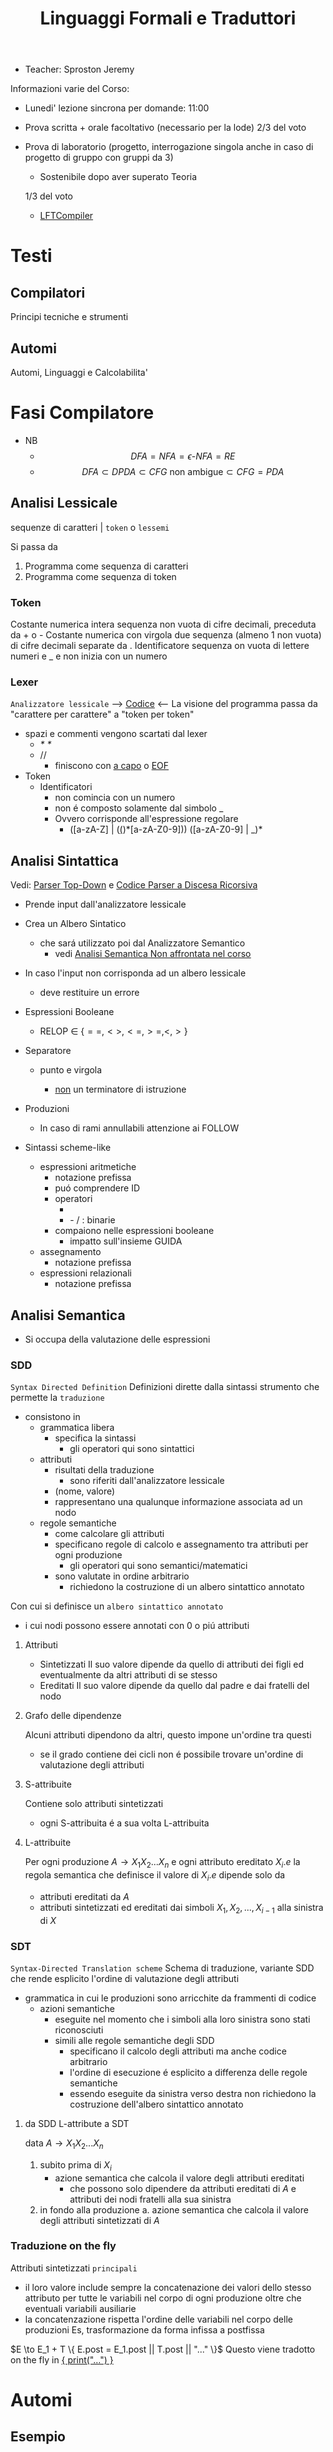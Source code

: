 :PROPERTIES:
:ID:       324d8ba8-c790-46d9-aef8-56b977b783ba
:ROAM_ALIASES: LFT
:END:
#+TITLE: Linguaggi Formali e Traduttori
#+startup: latexpreview
#+filetags: university
- Teacher:  Sproston Jeremy

Informazioni varie del Corso:
- Lunedi' lezione sincrona per domande: 11:00

- Prova scritta + orale facoltativo (necessario per la lode)
  2/3 del voto

- Prova di laboratorio (progetto, interrogazione singola
  anche in caso di progetto di gruppo con gruppi da 3)
  - Sostenibile dopo aver superato Teoria
  1/3 del voto
 - [[id:d119de03-4b7a-49f8-85e4-15994b3edd11][LFTCompiler]]

* Testi

** Compilatori
Principi tecniche e strumenti

** Automi
Automi, Linguaggi e Calcolabilita'

* Fasi Compilatore
- NB
  - \[DFA = NFA = \epsilon\text{-}NFA = RE\]
  - \[DFA \subset DPDA \subset CFG \text{ non ambigue} \subset CFG = PDA\]


** Analisi Lessicale
sequenze di caratteri | =token= o =lessemi=

Si passa da
1. Programma come sequenza di caratteri
2. Programma come sequenza di token
*** Token
Costante numerica intera
sequenza non vuota di cifre decimali, preceduta da + o -
Costante numerica con virgola
due sequenza (almeno 1 non vuota) di cifre decimali separate da .
Identificatore
sequenza on vuota di lettere numeri e _ e non inizia con un numero
*** Lexer
=Analizzatore lessicale=
----> [[file:/home/dan/Code/Java/LFT/Lexer.java][Codice]] <----
La visione del programma passa da "carattere per carattere" a "token per token"
- spazi e commenti vengono scartati dal lexer
  + /* */
  + //
    - finiscono con _a capo_ o _EOF_

- Token
  [[file:/home/dan/Pictures/shots/1605620610.png]]
  + Identificatori
    - non comincia con un numero
    - non é composto solamente dal simbolo _
    - Ovvero corrisponde all'espressione regolare
      + ([a-zA-Z] | (_(_)*[a-zA-Z0-9])) ([a-zA-Z0-9] | _)*

** Analisi Sintattica
Vedi: [[id:6b12c8b8-4c7b-4630-8ceb-e0a14b6c897b][Parser Top-Down]] e [[file:/mnt/archive/DanyB/Code/Java/LFT/Parser.java][Codice Parser a Discesa Ricorsiva]]
- Prende input dall'analizzatore lessicale
- Crea un Albero Sintatico
  + che sará utilizzato poi dal Analizzatore Semantico
    - vedi [[id:a4d4b2ed-071d-4b89-a917-eac641502f45][Analisi Semantica _Non affrontata nel corso_]]
- In caso l'input non corrisponda ad un albero lessicale
  + deve restituire un errore

- Espressioni Booleane
  + RELOP $\in$ $\{==, <>, <=, >=, <, >\}$

- Separatore

  + punto e virgola

    - _non_ un terminatore di istruzione

- Produzioni
  [[file:/home/dan/Pictures/shots/1605619407.png]]

  + In caso di rami annullabili attenzione ai FOLLOW


- Sintassi scheme-like
  + espressioni aritmetiche
    - notazione prefissa
    - puó comprendere ID
    - operatori
      + * + : varianti n-arie: n>=1
      + - / : binarie
    - compaiono nelle espressioni booleane
      + impatto sull'insieme GUIDA

  + assegnamento
    - notazione prefissa

  + espressioni relazionali
    - notazione prefissa

** Analisi Semantica
:PROPERTIES:
:ID:       a4d4b2ed-071d-4b89-a917-eac641502f45
:END:

- Si occupa della valutazione delle espressioni
*** SDD
=Syntax Directed Definition=
Definizioni dirette dalla sintassi strumento che permette la =traduzione=
- consistono in
  + grammatica libera
    - specifica la sintassi
      + gli operatori qui sono sintattici
  + attributi
    - risultati della traduzione
      + sono riferiti dall'analizzatore lessicale
    - (nome, valore)
    - rappresentano una qualunque informazione associata ad un nodo
  + regole semantiche
    - come calcolare gli attributi
    - specificano regole di calcolo e assegnamento tra attributi per ogni produzione
      + gli operatori qui sono semantici/matematici
    - sono valutate in ordine arbitrario
      + richiedono la costruzione di un albero sintattico annotato

Con cui si definisce un =albero sintattico annotato=
-  i cui nodi possono essere annotati con 0 o piú attributi
**** Attributi
- Sintetizzati
  Il suo valore dipende da quello di attributi dei figli ed eventualmente
  da altri attributi di se stesso
- Ereditati
  Il suo valore dipende da quello dal padre e dai fratelli del nodo
**** Grafo delle dipendenze
Alcuni attributi dipendono da altri, questo impone un'ordine tra questi
- se il grado contiene dei cicli non é possibile trovare un'ordine di
  valutazione degli attributi
**** S-attribuite
Contiene solo attributi sintetizzati
- ogni S-attribuita é a sua volta L-attribuita
**** L-attribuite
Per ogni produzione \(A\to X_1 X_2 ... X_n\)
e ogni attributo ereditato \(X_i.e\) la regola semantica che definisce il valore di \(X_i.e\)
dipende solo da
- attributi ereditati da $A$
- attributi sintetizzati ed ereditati dai simboli \(X_1, X_2, ... , X_{i-1}\) alla sinistra di $X$
*** SDT
=Syntax-Directed Translation scheme=
Schema di traduzione, variante SDD che rende esplicito l'ordine di valutazione degli attributi
- grammatica in cui le produzioni sono arricchite da frammenti di codice
  - azioni semantiche
    + eseguite nel momento che i simboli alla loro sinistra sono stati riconosciuti
    + simili alle regole semantiche degli SDD
      - specificano il calcolo degli attributi ma anche codice arbitrario
      - l'ordine di esecuzione é esplicito a differenza delle regole semantiche
      - essendo eseguite da sinistra verso destra non richiedono la costruzione
        dell'albero sintattico annotato

**** da SDD L-attribute a SDT
data \(A\to X_1 X_2 ... X_n\)
1. subito prima di \(X_i\)
   - azione semantica che calcola il valore degli attributi ereditati
     + che possono solo dipendere da attributi ereditati di $A$ e attributi dei nodi
       fratelli alla sua sinistra
2. in fondo alla produzione
   a. azione semantica che calcola il valore degli attributi sintetizzati di $A$

*** Traduzione on the fly
Attributi sintetizzati =principali=
- il loro valore include sempre la concatenazione dei valori dello stesso attributo
  per tutte le variabili nel corpo di ogni produzione oltre che eventuali variabili ausiliarie
- la concatenzazione rispetta l'ordine delle variabili nel corpo delle produzioni
  Es, trasformazione da forma infissa a postfissa
\(E \to E_1 + T \{ E.post = E_1.post || T.post || "..." \}\)
Questo viene tradotto on the fly in _{ print("...") }_

* Automi
** Esempio
automa: riconosce stringhe
stati finiti: memoria finita
input: stringa
output: "si" se riconosciuta "no" altrimenti

L'automa ha visione =locale e limitata= , legge un simbolo alla volta

L'automa altera il suo stato in base al simbolo letto

Se alla fine della stringa l'automa si trova in uno =stato finale= la stringa é accettata, altrimenti rifiutata

** Automi a stati finiti deterministici =DFA=
Deterministico: lo stato in cui si sposta é univocamente determinato dallo stato corrente e dal input

Quintupla composta da:
1. \(Q\) - insieme finito di stati
2. \(\Sigma\) - alfabeto riconosciuto
3. \(\delta\) - funzione di transizione
4. \(q_{0}\) - e' lo stato iniziale
5. \(F\) - insieme di stati finali

*** Funzione di transizione estesa
funzione definita su stringhe invece che singoli simboli
definito per induzione
*** Linguaggio riconosciuto
Stringhe definite sull'alfabeto che per mezzo della F di transizione estesa portano ad uno =stato finale= dell'automa
** Automi a stati finiti non deterministici =NFA=
Non deterministico: l'automa puo' scegliere di spostarsi in 0 o piu' stati possibili
- Il codominio della funzione di transizione e' l'insieme delle parti degli stati $Q$
Quintupla composta da:
1. \(Q\) - insieme finito di stati
2. \(\Sigma\) - alfabeto riconosciuto
3. \(\delta\) - funzione di transizione il cui codominio e' un'insieme delle parti di Q
4. \(q_0\) - e' lo stato iniziale
5. \(F\) - insieme di stati finali

   Insiemi singoletto indicano transizioni deterministiche (da funzione di transizione estesa)
   Automi che possono eseguire transizioni spontanee senza leggere alcun simbolo nella stringa da riconoscere
   - passa di stato anche senza consumare alcun simbolo

*** epsilon-chiusura
calcolare l'insieme di stati raggiungibili solo con transizioni-epsilon
=ECLOSE=
- la chiusura e' transitiva
- la chiusura di q include q
  ECLOSE(S) = Unione di ECLOSE(q_i)

  Gli NFA sono un caso particolare di epsilon-NFA in cui non ci sono transizioni epsilon
  + il potere riconoscitivo degli epsilon-NFA e' _almeno_ pari a quello dei DFA/NFA

**** Teorema
:PROPERTIES:
:ID:       620e4246-6e0d-4be2-899e-b7d92678a0c0
:END:
Dato un eNFA E esiste un DFA D tale che L(D) = L(E)
** Passaggio da =DFA= a =NFA= e viceversa

Da NFA a DFA sono possibili ~fino~ a \(2^n\) stati

Da un DFA con piu' stati finali e' possibile ricavare un e-NFA equivalente con un unico stato finale

** Espressioni regolari =RE=
Sono un approccio generativo alle classi di Linguaggi
E' sempre possibile creare un e-NFA a partire da una RE

Denotano un Linguaggio con
$L(E)$
Definito per induzione

$L(0) = 0$
$L(\epsilon) = \{\epsilon\}$ // la stringa vuota
$L(a) = {a}$
$L(E+F) = L(E) \cup L(F)$
$L(EF) = L(E)L(F)$
$L(E*) = L(E)^*$   // chiusura di Kleene
*** precedenza
1. *
2. concatenazione
3. +

*** Proprietá


**** Unione
- Commutativa
- Associativa
- Idempotenza
- Identitá

**** Concatenazione
- Associativa
- Identitá
- Assorbimento
- distributivitá
**** Chiusura di Kleene
- Idempotenza

** Indistinguibilitá tra stati
    =Equivalenza=
        (relazione riflessiva, simmetrica e transitiva)
    Due stati hanno lo stesso potere discriminante se presa una qualunque stringa del linguaggio si arriva ad uno stato finale in entrambi i casi o no in entrambi i casi, la indichiamo con ~
    - Puó esserci una stringa che =distingue= i due stati
    - Uno stato finale é distinto da altri stati non finali dalla stringa vuota

*** Minimizzazione di Automi
    si raggiunge un automa minimo:
    \((Q/\tilde,\Sigma,\delta,[q_0],F/\tilde)\)
    in cui
    \(\delta([p],a)=[\delta(p,a)]\)
    Non esiste un automa corrispondente con meno stati dell'automa minimo

*** Equivalenza di Automi
    Puó essere usato l'algoritmo riempi tabella per decidere se due automi sono equivalenti
    Si crea l'unione dei due DFA:
    \(A = (Q_1 \cup Q_2, \Sigma, \delta, q_1, F_1 \cup F_2)\)
    \(\delta(q,a) = \delta_1 \cup \delta_2\)
    Se $q_1$ e $q_2$ risultano indistinguibili in $A$ allora $A_1$ e $A_2$ sono _equivalenti_

** Automi a Pila =PDA=
=Approccio Riconoscitivo=
    Utilizza operazioni push e pop su una pila di dimensione illimitata

    - Simbolo sentinella $Z_{0}$ che indica la fine della stringa, é il simbolo della pila con cui quest'ultima viene inizializzata
    - Ad ogni lettura di un simbolo l'automa fa push(x) o push(b) dipendentemente dal Linguaggio
    - La $\epsilon$ transizione finale puó eseguire solo se peek restituisce $Z_{0}$

    $P=(Q,\Sigma,\Gamma,\delta,q_{0},Z_{0},F)$
    - \(\Sigma\) = alfabeto di input
    - \(\Gamma\) = alfabeto della pila
    - \(\delta:Q\times(\Sigma\cup\{\epsilon\})\times\Gamma \to p(Q\times\Gamma^{*})\) = funzione di transizione

*** Descrizioni istantanee
    Fissato un automa a pila $P$
    $D.I.=(q,w,\alpha)$
    - stato in cui si trova l'automa
    - ció che rimane da riconoscere nella stringa di input
    - contenuto della pila dalla cima al fondo (sx a dx)

**** Mosse
    relazioni da \(D.I.\) a \(D.I.\)
    $I\vdash_{P}J$
    chiusura riflessiva e transitiva
    $I\vdash^{*}_{P}J$

*** Linguaggio Accettato
Per stato finale:
    $L(P) = \{w\in\Sigma^{*}\mid(q_{0},w,Z_{0})\vdash_{P}^{*}(q,\epsilon,\alpha), q\in F\}$
Per pila vuota:
    $N(P)=\{w\in\Sigma^{*}\mid(q_{0},w,Z_{0})\vdash^{*}_{P}(q,\epsilon,\epsilon)\}$
- Per stato finale il contenuto della pila nella \(D.I.\) finale é irrilevante
- Per pila vuoto lo stato nela \(D.I.\) finale puó non essere finale

In ogni caso la stringa di input deve essere consumata completamente

*** Automi a Pila Deterministici
=DPDA=
Strettamente meno espressivi dei =PDA=
- riconoscono comunque _ogni_ Linguaggio Regolare
- riconoscono i linguaggi liberi _non inerementemente ambigui_
Dimostrabile:
1. Per ogni CFG $G$ esiste un PDA $P$ tale che $N(P) = L(G)$
2. Per ogni PDA $P$ esiste una CFG $G$ tale che $L(G) = N(P)$
I DPDA a paritá di stato simbolo letto e simbolo sulla pila possono fare al massimo una mossa.
+ \(\delta(q,a,X) \cup \delta(q,\epsilon,X)\) deve contenere al massimo un elemento
Mentre il linguaggio $ww^R$ non é riconoscibile in quanto fa uso chiave del non determinismo mentre $wcw^R$ é riconoscibile grazie al simbolo sentinella $c$
- Dim - Ogni linguagio regolare é riconosciuto da un DPDA
  - $A = (Q,\Sigma,\delta_A,q_0,F)$
  - $P = (Q,\Sigma,\{Z_0\}, \delta_P,q_0,Z_0,F)$
  dove
  - $\delta_P(q,a,Z_0) = \{(\delta_A(q,a,Z_0))\}$ per ogni $q \in Q, a \in \Sigma$
  - $\delta_P(q,\epsilon,Z_0) = \emptyset$
Dimostrabile
1. Per ogni DPDA $P$ esiste una grammatica libera _non ambigua_ $G$ tale che $L(G)=N(P)$
2. Il viceversa non vale

/La famiglia dei linguaggi riconoscibili da DPDA é inclusa in - ma non concide con - quella dei linguaggi generabili da grammatiche libere non ambigue/

** Parser Top-Down
:PROPERTIES:
:ID:       6b12c8b8-4c7b-4630-8ceb-e0a14b6c897b
:END:
Vedi:[[id:ef6ce070-f976-414b-ad37-0935c9741bed][File dedicato]]
* Grammatiche Libere
=Teorema=

Per ogni linguaggio regolare $L$ esiste una grammatica $G$ tale che $L(G) = L$
    - dove $L(G)$ é il linguaggio generato da $G$
- le grammatiche possono generare tutti i linguaggi regolari
- possono anche generare linguaggi non regolari
  + stringhe palindrome
  + parentesi bilanciate
/I linguaggi liberi includono propriamente i linguaggi regolari/

** LL(1)
** Non LL(1)
*** Fattorizzazione
\(A \to \alpha \beta_1 | \alpha \beta_2 \)
quindi
GUIDA$(A \to \alpha\beta_1) \cap$ GUIDA$(A \to \alpha\beta_2) =/= \emptyset$

_Soluzione_
Fattorizzare il previsso comune in una variabile a parte $A'$
*** Ricorsione immediata a sinistra
$A \to A\alpha | \beta$

_Soluzione_
Nuova variabile $A'$ per spostare la ricorsione da sinistra a destra
$A \to \beta A'$   $A' \to \epsilon | \alpha A'$

In generale l'eliminazione della ricorsione a sinistra non garantisce che la grammatica risultante sia LL(1)
*** Ricorsione indiretta a sinistra
\(S \to Aa | b\)
\(A \to Ac | Sd | \epsilon\)

_Soluzione_
1. si impone un ordine arbitrario alle variabili
2. considerando ogni variabile nell'ordine imposto si elimina la ricorsione immediata per quella variabile e si riscrivono le occorrenze di quella variabile che compaiono nei corpi delle produzione delle variabili seguenti
* Linguaggi
** Linguaggio regolare
Esiste almeno un Automa A che lo riconosce
*** Linguaggi Regolari
=def= Un Linguaggio riconoscibile da un =DFA=
**** I linguaggi regolari sono chiusi rispetto all'operazione di unione
'Collego' i due automi deterministici attraverso uno stato q0 che con epsilon-transizioni passa da uno o dall'altro

**** I linguaggi regolari sono chiusi rispetto all'operazione di concatenazione
'Collego' lo stato finale (che non sara' piu' finale) del e-NFA corrispondente al primo automa con quello iniziale di quello e-NFA del successivo, con una epsilon-transizione

**** Chiusura =dim=
p- \(L\cup L^{'}\)
- Dati \(E_{1}\) e \(E_{2}\)
  - Si dimostra che \(E_{1}+E{_2}\) genera \(L\cupL^{'}\)
  - Essendo quella ancora un'espressione regolare anche il linguaggio generato sará regolare
- \(LL^{'}\)
- Simile all'unione
- \(not{L}\)
- \(not{L}= \Sigma^{*}-L\)
- si crea un automa \(B = (Q,\Sigma,\delta,q_{0},Q-F)\)
  - abbiamo complementato l'insieme degli stati finali
- i\(L\cap L^{'}\)
- Si utilizzano le leggi di De Morgan
  - ci si riconduce al caso dell'unione e della complementazione
- O si construisce un automa \(B\) che riconosce una simulazione dei due automi iniziali \(A_1\) e \(A_2\)
- \(L -L^{'}\)
- \(L_1 - L_2 = L_1 \cap notL_2\)
- \(L^{R}\)
  - L rovesciato
- Si ricava un \(E^R\) per induzione

  \(\emptyset^R=\emptyset\)
  \(\epsilon^R=\epsilon\)
  \(a^R=a\)
  \((E_1+E_2)^R={E_1}^R+{E_2}^R\)
  \((E_1 E_2)^R = {E_2}^R {E_1}^R\)
  \((E^*)^R = (E^R)^*\)
  Facile poi dimostrare che \(L(E^R) = L(E)^R\)
  Tutti questi sono ancora regolari

** Linguaggi non Regolari
*** Pumping Lemma
Per ogni linguaggio regolare \(L\) esiste \(n\) appartenente a \(N\) tale che per ogni \(w\) appartenente a \(L\) con \(|w|>= n\) esistono \(x,y,z\) tc \(w=xyz\) :
1. \(y \ne\epsilon\)
2. \(|xy|\le n\)
3. \(xy^kz\) appartiene \(L\) per ogni \(k\ge 0\)
   Abbiamo una stringa media \(y\) non vuota che puó essere replicata un numero arbitrario di volte sempre ottenendo un Liguaggio Regolare.

   * Esempio
     + \(L=\{a^kb^k \mid k >= 0\}\) non é regolare
**** dim
- \(L\) regolare
- \(A = (Q,\Sigma,\delta,q_0,F)\) tc \(L=L(A)\)
- \(n=|Q|\)
- \(|w|>=n\) tc \(w=a_1a_2...a_m\) con \(m>=n\)
- Dopo \(m\) passaggi lo stato \(q_m\) deve essere ~finale~ per definizione
- Il numero di stati attraversati sará \(m+1\)
- \(m>=n\) implica \(m+1>n\) quindi gli stati attraversati non possono essere tutti distinti
- \(q_i =q_j\) ( \(i<j\) ) é il primo ~stato che si ripete~ nel cammino dell'automa
Allora concludiamo identificando \(x,y,z\)
- \(x=a_1a_2...a_i\)
- \(y=a_{i+1}a_{i+2}...a_j\)
- \(z=a_{j+1}a_{j+2}...a_m\)
1. \(y!=\epsilon\) in quanto \(i<j\)
2. \(|xy|<=n\) in quanto \(q_i=q_j\) é il primo stato che si ripete e sono al massimo \(n+1\)
3. \(xy^kz\) appartiene a \(L\) per ogni \(k>=0\)
** Linguaggi Liberi dal Contesto
   Le grammatiche libere sono un approccio generativo alle stringhe
   \(L = {a^nb^n \mid n \in \N}\) non e' regolare:
   - e' il inguaggio delle parentesi bilanciate

   \(G=(V,T,P,S)\) e' una =grammatica libera=
   - \(V\) variabili o simboli non terminali
   - $T$ terminali
   - $P$ produzioni \(A\to \alpha\)
     + testa
     + corpo
       * La riscrittura della \(A\) in \(\alpha\) (sequenza arbitraria di simboli terminali o non) é libera dal contesto
   - $S$ simbolo iniziale

   =Derivazioni=:
   - derivazione in un solo passo
   - derivazione in zero o piu' passi

   Il potere riconoscitivo delle grammatiche libere e' almeno tanto quanto quello dei linguaggi regolari

   =Derivazioni canoniche=
   - leftmost
     + $\Rightarrow_{lm}$

   - rightmost
     + $\Rightarrow_{rm}$

     Se esistono due derivazioni canoniche distinte (entrambe ~lm~ o ~rm~) per la stessa stringa allora $G$ e' ~ambigua~

*** Alberi Sintattici
    Derivazioni differenti possono generare lo stesso programma
    - anche imponendo regole all'ordine delle riscritture

    Gli alberi sintattici (alternativa alle generazioni) astraggono dall'ordine delle riscritture e
    permettono di ragionare sulla =struttura= delle stringhe
    - grammatiche ambigue
      + piú alberi con lo stesso prodotto
      + non é avere derivazioni distinte che mi porta ad alberi diversi e quindi ambiguitá
    Data una grammatica $G = (V,T,P,S)$ gli alberi sintattici di $G$:
    - ogni nodo etichettato con una var in $V$
    - ogni foglia etichettata da $V$ o $T$ o $\epsilon$
    - $\epsilon$ significa unico figlio del genitore
    - se un nodo $A$ i suoi figli sono etichettati (sx a dx)
      + $X_{1},X_{2},...,X_{n}$
      + $A\to X_{1},X_{2},...,X_{n}$ e' una produzione in $P$
    Il =prodotto= é la stringa ottenuta concatenando(sx verso dx) le etichette di tutte le foglie

**** Teorema
    $A\to_{G}^{*} \alpha$ se e solo se esiste un albero sintattico di $G$ con radice $A$ e prodotto $\alpha$

**** Risoluzione delle ambiguitá (grammatiche in forma infissa)
   - ~Precedenza~ degli operatori
   - ~Associativitá~ degli operatori
     + per operatori associativi questo non é un problema
     + lo é per altri operatori

   =Soluzione ad hoc=
   Utilizziamo associativitá a sinistra, sbilanciamo le espressioni e le stratifichiamo
   - Espressione = somma di termini
   - Termine = prodotto di fattori
   - Fattore = costante o espressione tra parentesi

Nuova grammatica:
    $(\{E,T,F\},\{0,1,...,9,+,*,(,)\},P,E)$
    Produzioni:
    - $E\to T \mid E+T$
    - $T\to F \mid T \times F$
    - $F\to0\mid1\mid...\mid9\mid(E)$

**** Linguaggi inerentemente ambigui
\[L = \{a^n b^n c^m d^m \mid n \ge 1, m \ge 1\} \cup \{a^n b^m c^m d^n \mid n\ge 1, m \ge 1\}\]
Qualunque Grammatica che genera $L$ ha sempre almeno due derivazioni canoniche distinte che generano una stringa della forma \[ a^n b^n c^n d^n \]

*** Pumping Lemma
*** Chiusura
**** Unione & Concatenazione
_SI_
dati \(L_1 = L(G_1)\) e \(L_2 = L(G_2)\)
dove \(V_1 \cap V_2 = \emptyset\)
costruiamo la grammatica
\((V_1 \cup V_2, T_1\cup T_2, P_1 \cup P_2 \cup \{S\to S_1 \mid S_2\},S)\)
che genera \(L_1 \cup L_2\)
e la grammatica
\((V_1 \cup V_2, T_1\cap T_2, P_1 \cap P_2 \cap \{S\to S_1 S_2\},S)\)
che genera \(L_1 L_2\)
**** Intersezione
_NO tra 2 Linguaggi Liberi_
\(L_1 = \{a^n b^n c^m \mid \ge 0\}\)
\(L_1 = \{a^m b^n c^n \mid \ge 0\}\)
Sono liberi ma
\(L_1 \cap L_2 = \{a^n b^n c^n \mid n \ge 0\}\)
Non é libero, dimostrabile con il pumping lemma
_SI tra linguaggio Libero e linguaggio Regolare_
NB: L'intersezione non é piú un linguaggio regolare
es.
\(L = \{a^n b^n \mid n \ge 0\}\) e \(R = L(a^* b^*)\)
\(L\cap R = L\) il quale non é regolare
**** Complemento & Differenza
_NO_
Se fossero chiusi per complemento allora
\(L_1 \cap L_2 = \overline{\overline{L_1 \cap L_2}} = \overline{\overline{L_1} \cup \overline{L_2}}\)
Contrario a ció dimostrato
Il complemento é esprimibile per differenze e quindi nemmeno la differenza é chiusa
**** Inversione
_SI_
\(G^R = (V,T,P^RS)\) dove \(P^R= \{A \to \alpha^R\mid A \to \alpha \in P\}\)
Si dimostra che \(L(G^R) = L(G)^R\)
* JVM
:PROPERTIES:
:ID:       373ce75b-dddb-41f0-88a5-7671d9b640ec
:END:
Vedi: [[id:5d9aab5a-c1c4-4f94-9947-7a1629c5f9c9][IJVM]], [[https://en.wikipedia.org/wiki/Java_bytecode_instruction_listings][Bytecode Instruction Listing]]
Progetto: [[~/Code/Java/LFTCompiler/Translator.java][Translator.java]]
- Interprete =bytecode=
- macchina virtuale basata su =pila=
- basso e alto livello (gestione della pila / oggetti)
- =Garbage Collector=
Pipeline del corso:
  .lft $\to$ .j $\to$ .class $\to$ output
** Pila
Composta da Frames
- uno per ogni metodo in esecuzione
  + ~NB~
    I metodi non statici hanno come primo argomento il riferimento all'oggetto ricevente
- argomenti e variabili riferite con il loro indirizzo nella pila
- =Instruction Set=
  /Gestione della Pila/
  - istore
  - iload
  - swap
  /Aritmetica/
  - ineg
  - iadd
  - isub
  - imul
  /Gestione Array/
  - newarray
  - arraylength
  - iaload
  - iastore
  /Controllo del Flusso/
  - goto
  - if_icmpeq
  - if_icmpne
  - if_icmple
  - if_icmpge
  - if_icmplt
  - if_cmpgt
  - invokestatic
  - return
  - ireturn
** Espressioni
*** Aritmetiche
*** Logiche
Implementazione di =Valutazione Corto-Circuitata=

** Problemi
la compilazione di un metodo comporta il calcolo della =dimensione del suo frame=
- variabili locali
- pila degli operandi
inoltre deve assicurarsi che se il =tipo di ritorno= é diverso da void ci sia un valore restituito
Questo senza eseguire il codice, utilizzando l'_analisi statica del codice_
Nello sviluppo ci occupiamo di
- metodi statici
- con tipo di ritorno int o void
*** Verifica del Return
Analisi di ogni cammino per verificare che alla fine di ogni metodo ci sia una istruzione return
- l'analisi é statica in quanto non tiene conto dell'effettivo flusso di esecuzione del metodo
  + non garantisce che il return sia eseguito
    - in caso di ciclo infinito
    - in caso di eccezione
Vengono fatte delle =approssimazioni=:
- non sono valutate ~espressioni booleane~ anche se banali: il problema é ~indecidibile~
- non viene controllato se il tipo di ritorno é giusto o meno
  + necessita un'altra analisi dei  tipi

Questo é implementato con un attributo
- =S.ret=
  + true se l'espressione di S termina é perché esegue una return
  + in caso di liste di Comandi
    - l'attributo é determinato dall'OR tra i Comandi che compongono la lista:
      + questa informazione puó essere utile per individuare la presenza di codice morto
        - warning o errore
*** Allocazione delle variabili locali
Il piú piccolo numero di slot necessari all'interno di un frame per la memorizzazione di argomenti e variabili locali
- determinare il numero massimio di variabili che sono /contemporaneamente/ attive
  + tener conto della localitá delle variabili

Questo é implementato con un attributo
- =S.locals=
  + max{ S1.locals, S2.locals }
    - nel caso di /if else/ o /liste di comandi/
*** Calcolo dimensione massima della pila
Numero massimo di slot occupati sulla pila degli operandi durante l'esecuzione di un metodo
- tenendo conto del codice prodotto
  + approssimare per eccesso la dimensione massima della pila

Implementato con l'attributo /stack/ per =E=, =B=, =S=
- =E.stack=
  + >= 1
- =E_list.stack=
  + >= 0

/NB/
L'=associativitá a sinistra= mantiene la =pila piccola= perché le sottoespressioni vengono valutate man mano che si incontrano da sinistra verso destra
